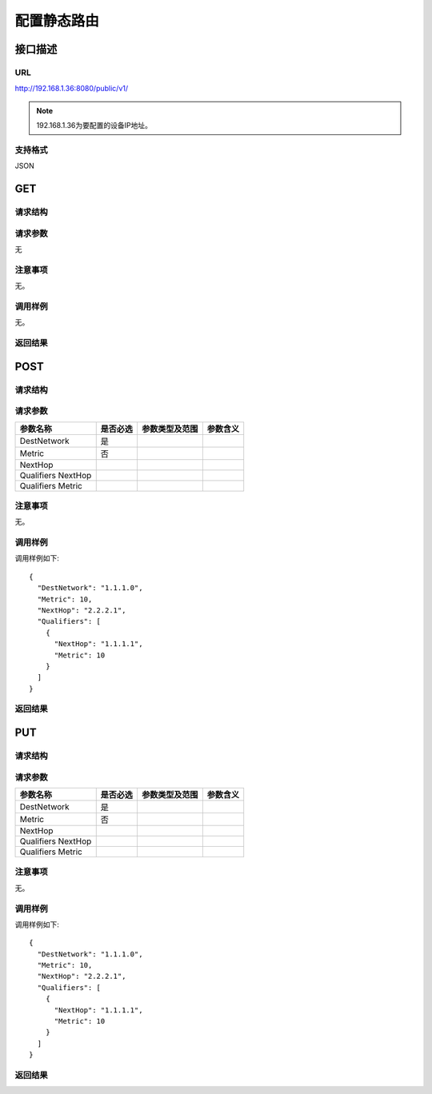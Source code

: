 配置静态路由
=======================================

接口描述
---------------------------------------



URL
+++++++++++++++++++++++++++++++++++++++
http://192.168.1.36:8080/public/v1/

.. note::

    192.168.1.36为要配置的设备IP地址。

支持格式
+++++++++++++++++++++++++++++++++++++++
JSON

GET
---------------------------------------

请求结构
+++++++++++++++++++++++++++++++++++++++


请求参数
+++++++++++++++++++++++++++++++++++++++
无

注意事项
+++++++++++++++++++++++++++++++++++++++
无。

调用样例
+++++++++++++++++++++++++++++++++++++++
无。

返回结果
+++++++++++++++++++++++++++++++++++++++

POST
---------------------------------------

请求结构
+++++++++++++++++++++++++++++++++++++++


请求参数
+++++++++++++++++++++++++++++++++++++++

====================  =========   =========================   ============================
参数名称               是否必选     参数类型及范围                 参数含义
====================  =========   =========================   ============================
DestNetwork           是
Metric                否
NextHop
Qualifiers NextHop
Qualifiers Metric
====================  =========   =========================   ============================


注意事项
+++++++++++++++++++++++++++++++++++++++
无。

调用样例
+++++++++++++++++++++++++++++++++++++++
调用样例如下::

 {
   "DestNetwork": "1.1.1.0",
   "Metric": 10,
   "NextHop": "2.2.2.1",
   "Qualifiers": [
     {
       "NextHop": "1.1.1.1",
       "Metric": 10
     }
   ]
 }


返回结果
+++++++++++++++++++++++++++++++++++++++

PUT
---------------------------------------

请求结构
+++++++++++++++++++++++++++++++++++++++



请求参数
+++++++++++++++++++++++++++++++++++++++

====================  =========   =========================   ============================
参数名称               是否必选     参数类型及范围                 参数含义
====================  =========   =========================   ============================
DestNetwork           是
Metric                否
NextHop
Qualifiers NextHop
Qualifiers Metric
====================  =========   =========================   ============================

注意事项
+++++++++++++++++++++++++++++++++++++++
无。

调用样例
+++++++++++++++++++++++++++++++++++++++
调用样例如下::

 {
   "DestNetwork": "1.1.1.0",
   "Metric": 10,
   "NextHop": "2.2.2.1",
   "Qualifiers": [
     {
       "NextHop": "1.1.1.1",
       "Metric": 10
     }
   ]
 }

返回结果
+++++++++++++++++++++++++++++++++++++++

